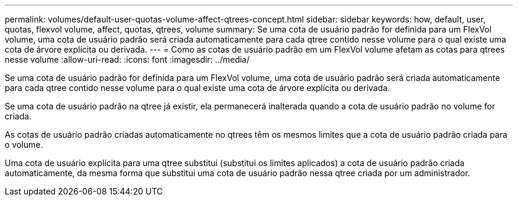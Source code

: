 ---
permalink: volumes/default-user-quotas-volume-affect-qtrees-concept.html 
sidebar: sidebar 
keywords: how, default, user, quotas, flexvol volume, affect, quotas, qtrees, volume 
summary: Se uma cota de usuário padrão for definida para um FlexVol volume, uma cota de usuário padrão será criada automaticamente para cada qtree contido nesse volume para o qual existe uma cota de árvore explícita ou derivada. 
---
= Como as cotas de usuário padrão em um FlexVol volume afetam as cotas para qtrees nesse volume
:allow-uri-read: 
:icons: font
:imagesdir: ../media/


[role="lead"]
Se uma cota de usuário padrão for definida para um FlexVol volume, uma cota de usuário padrão será criada automaticamente para cada qtree contido nesse volume para o qual existe uma cota de árvore explícita ou derivada.

Se uma cota de usuário padrão na qtree já existir, ela permanecerá inalterada quando a cota de usuário padrão no volume for criada.

As cotas de usuário padrão criadas automaticamente no qtrees têm os mesmos limites que a cota de usuário padrão criada para o volume.

Uma cota de usuário explícita para uma qtree substitui (substitui os limites aplicados) a cota de usuário padrão criada automaticamente, da mesma forma que substitui uma cota de usuário padrão nessa qtree criada por um administrador.

